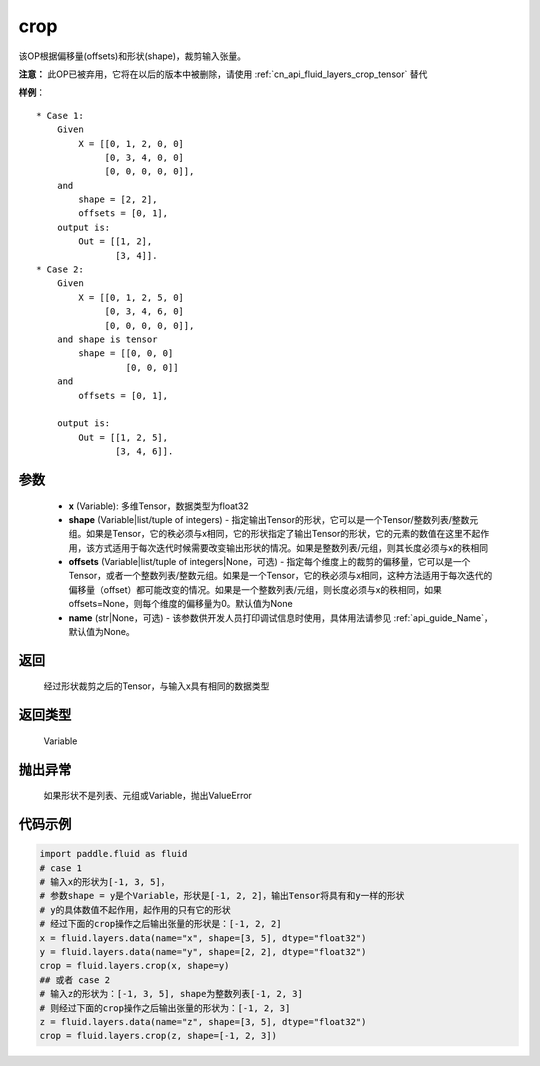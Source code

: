 .. _cn_api_fluid_layers_crop:

crop
-------------------------------

.. py:function:: paddle.fluid.layers.crop(x, shape=None, offsets=None, name=None)




该OP根据偏移量(offsets)和形状(shape)，裁剪输入张量。

**注意：** 此OP已被弃用，它将在以后的版本中被删除，请使用  :ref:`cn_api_fluid_layers_crop_tensor` 替代

**样例**：

::

    * Case 1:
        Given
            X = [[0, 1, 2, 0, 0]
                 [0, 3, 4, 0, 0]
                 [0, 0, 0, 0, 0]],
        and
            shape = [2, 2],
            offsets = [0, 1],
        output is:
            Out = [[1, 2],
                   [3, 4]].
    * Case 2:
        Given
            X = [[0, 1, 2, 5, 0]
                 [0, 3, 4, 6, 0]
                 [0, 0, 0, 0, 0]],
        and shape is tensor
            shape = [[0, 0, 0]
                     [0, 0, 0]]
        and
            offsets = [0, 1],

        output is:
            Out = [[1, 2, 5],
                   [3, 4, 6]].


参数
::::::::::::

  - **x** (Variable): 多维Tensor，数据类型为float32
  - **shape** (Variable|list/tuple of integers) - 指定输出Tensor的形状，它可以是一个Tensor/整数列表/整数元组。如果是Tensor，它的秩必须与x相同，它的形状指定了输出Tensor的形状，它的元素的数值在这里不起作用，该方式适用于每次迭代时候需要改变输出形状的情况。如果是整数列表/元组，则其长度必须与x的秩相同
  - **offsets** (Variable|list/tuple of integers|None，可选) - 指定每个维度上的裁剪的偏移量，它可以是一个Tensor，或者一个整数列表/整数元组。如果是一个Tensor，它的秩必须与x相同，这种方法适用于每次迭代的偏移量（offset）都可能改变的情况。如果是一个整数列表/元组，则长度必须与x的秩相同，如果offsets=None，则每个维度的偏移量为0。默认值为None
  - **name** (str|None，可选) - 该参数供开发人员打印调试信息时使用，具体用法请参见  :ref:`api_guide_Name`，默认值为None。

返回
::::::::::::
 经过形状裁剪之后的Tensor，与输入x具有相同的数据类型

返回类型
::::::::::::
 Variable

抛出异常
::::::::::::
 如果形状不是列表、元组或Variable，抛出ValueError


代码示例
::::::::::::

..  code-block:: python
    
    import paddle.fluid as fluid
    # case 1
    # 输入x的形状为[-1, 3, 5]，
    # 参数shape = y是个Variable，形状是[-1, 2, 2]，输出Tensor将具有和y一样的形状
    # y的具体数值不起作用，起作用的只有它的形状
    # 经过下面的crop操作之后输出张量的形状是：[-1, 2, 2]
    x = fluid.layers.data(name="x", shape=[3, 5], dtype="float32")
    y = fluid.layers.data(name="y", shape=[2, 2], dtype="float32")
    crop = fluid.layers.crop(x, shape=y)
    ## 或者 case 2
    # 输入z的形状为：[-1, 3, 5], shape为整数列表[-1, 2, 3]
    # 则经过下面的crop操作之后输出张量的形状为：[-1, 2, 3]
    z = fluid.layers.data(name="z", shape=[3, 5], dtype="float32")
    crop = fluid.layers.crop(z, shape=[-1, 2, 3])










